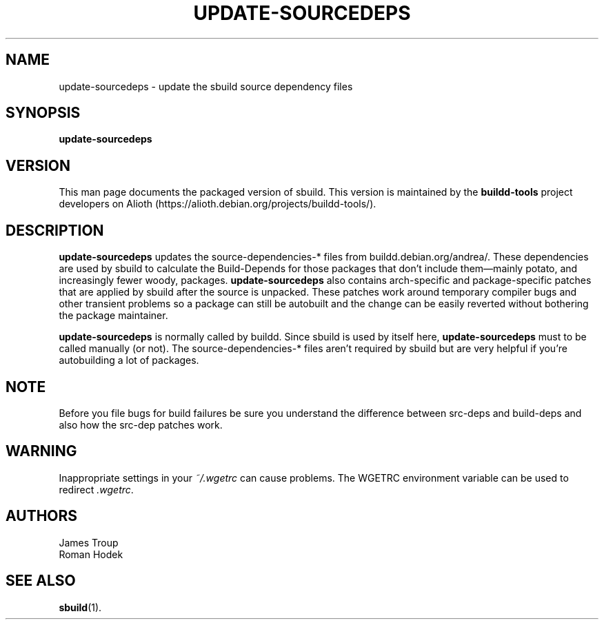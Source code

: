 .\" Copyright © 1998  James Troup <james@nocrew.org>
.\" Copyright © 2006  Roger Leigh <rleigh@debian.org>
.\"
.\" sbuild is free software; you can redistribute it and/or modify it
.\" under the terms of the GNU General Public License as published by
.\" the Free Software Foundation; either version 2 of the License, or
.\" (at your option) any later version.
.\"
.\" sbuild is distributed in the hope that it will be useful, but
.\" WITHOUT ANY WARRANTY; without even the implied warranty of
.\" MERCHANTABILITY or FITNESS FOR A PARTICULAR PURPOSE.  See the GNU
.\" General Public License for more details.
.\"
.\" You should have received a copy of the GNU General Public License
.\" along with this program; if not, write to the Free Software
.\" Foundation, Inc., 59 Temple Place, Suite 330, Boston,
.\" MA  02111-1307  USA
.TH UPDATE\-SOURCEDEPS 1 "15 Feb 2006" "Version 0.38" "Debian sbuild"
.SH NAME
update\-sourcedeps \- update the sbuild source dependency files
.SH SYNOPSIS
.B update\-sourcedeps
.SH VERSION
This man page documents the packaged version of sbuild.  This version
is maintained by the \fBbuildd-tools\fP project developers on Alioth
(\f[CR]https://alioth.debian.org/projects/buildd\-tools/\fP).
.SH DESCRIPTION
\fBupdate\-sourcedeps\fR updates the source\-dependencies\-* files
from \f[CR]buildd.debian.org/andrea/\fP.  These dependencies are used
by sbuild to calculate the Build-Depends for those packages that don't
include them\[em]mainly potato, and increasingly fewer woody,
packages.  \fBupdate\-sourcedeps\fR also contains arch-specific and
package-specific patches that are applied by sbuild after the source
is unpacked.  These patches work around temporary compiler bugs and
other transient problems so a package can still be autobuilt and the
change can be easily reverted without bothering the package
maintainer.
.PP
\fBupdate\-sourcedeps\fR is normally called by buildd.  Since sbuild
is used by itself here, \fBupdate\-sourcedeps\fR must to be called
manually (or not).  The source-dependencies-* files aren't required by
sbuild but are very helpful if you're autobuilding a lot of packages.
.SH NOTE
Before you file bugs for build failures be sure you understand the
difference between src-deps and build-deps and also how the src-dep
patches work.
.SH WARNING
Inappropriate settings in your \fI~/.wgetrc\fP can cause problems.
The WGETRC environment variable can be used to redirect \fI.wgetrc\fP.
.SH AUTHORS
.nf
James Troup
Roman Hodek
.fi
.SH "SEE ALSO"
.SP
.BR sbuild (1).
.\"#
.\"# The following sets edit modes for GNU EMACS
.\"# Local Variables:
.\"# mode:nroff
.\"# fill-column:79
.\"# End:
